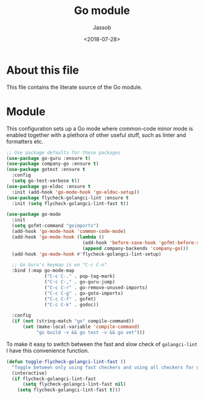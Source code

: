 # -*- indent-tabs-mode: nil; -*-
#+TITLE: Go module
#+AUTHOR: Jassob
#+DATE: <2018-07-28>

* About this file
  This file contains the literate source of the Go module.

* Module
  This configuration sets up a Go mode where common-code minor mode is
  enabled together with a plethora of other useful stuff, such as
  linter and formatters etc.

  #+begin_src emacs-lisp :tangle module.el
    ;; Use package defaults for these packages
    (use-package go-guru :ensure t)
    (use-package company-go :ensure t)
    (use-package gotest :ensure t
      :config
      (setq go-test-verbose t))
    (use-package go-eldoc :ensure t
      :init (add-hook 'go-mode-hook 'go-eldoc-setup))
    (use-package flycheck-golangci-lint :ensure t
      :init (setq flycheck-golangci-lint-fast t))

    (use-package go-mode
      :init
      (setq gofmt-command "goimports")
      (add-hook 'go-mode-hook 'common-code-mode)
      (add-hook 'go-mode-hook (lambda ()
                                (add-hook 'before-save-hook 'gofmt-before-save)
                                (append company-backends 'company-go)))
      (add-hook 'go-mode-hook #'flycheck-golangci-lint-setup)

      ;; Go Guru's keymap is on "C-c C-o"
      :bind (:map go-mode-map
                  ("C-c C-." . pop-tag-mark)
                  ("C-c C-," . go-guru-jump)
                  ("C-c C-r" . go-remove-unused-imports)
                  ("C-c C-g" . go-goto-imports)
                  ("C-c C-f" . gofmt)
                  ("C-c C-k" . godoc))

      :config
      (if (not (string-match "go" compile-command))
          (set (make-local-variable 'compile-command)
               "go build -v && go test -v && go vet")))
  #+end_src

  To make it easy to switch between the fast and slow check of
  ~golangci-lint~ I have this convenience function.

  #+begin_src emacs-lisp :tangle module.el
    (defun toggle-flycheck-golangci-lint-fast ()
      "Toggle between only using fast checkers and using all checkers for golangci-lint."
      (interactive)
      (if flycheck-golangci-lint-fast
          (setq flycheck-golangci-lint-fast nil)
        (setq flycheck-golangci-lint-fast t)))
  #+end_src
